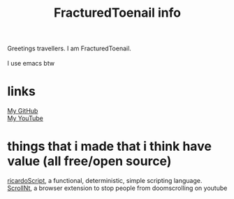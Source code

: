 #+title: FracturedToenail info

Greetings travellers. I am FracturedToenail. \\
\\
I use emacs btw \\

* links
[[https://github.com/FracturedToenail/][My GitHub]] \\
[[https://www.youtube.com/channel/UC7sZdT5E8aS5am5ApjOcsJQ][My YouTube]] \\

* things that i made that i think have value (all free/open source)
[[https://github.com/FracturedToenail/ricardoScript][ricardoScript]], a functional, deterministic, simple scripting language. \\
[[https://github.com/FracturedToenail/ScrollNt][ScrollNt]], a browser extension to stop people from doomscrolling on youtube \\
